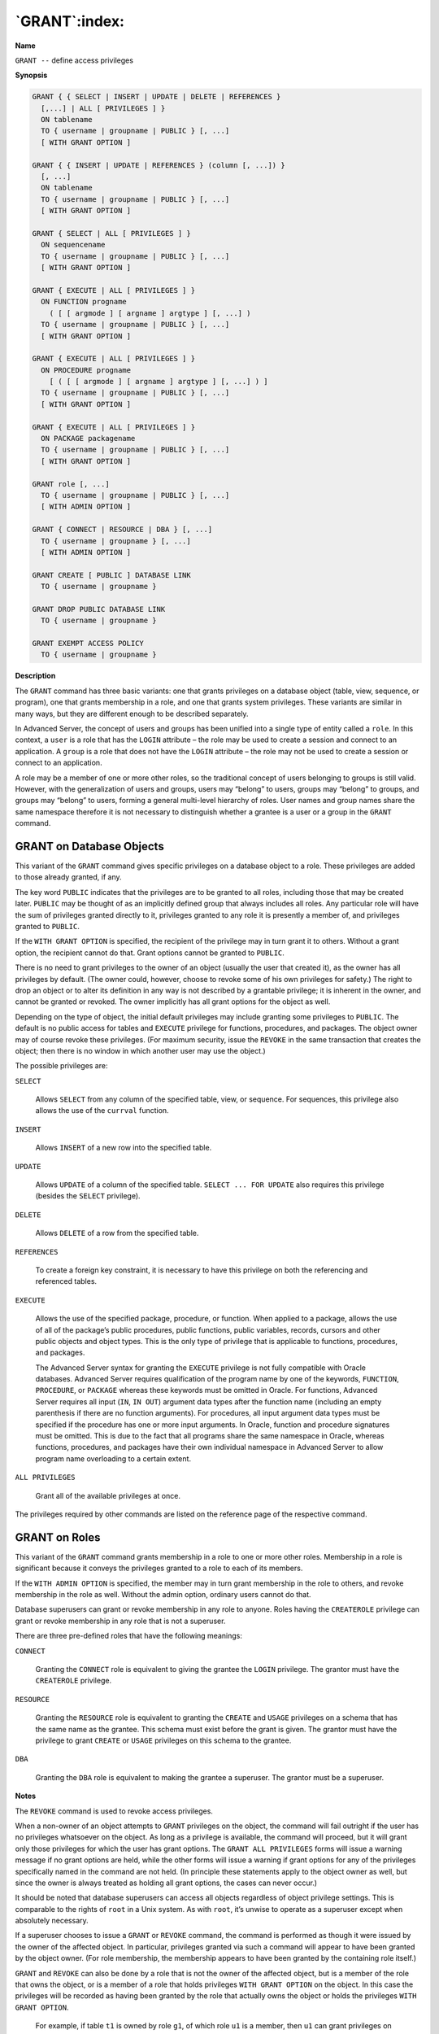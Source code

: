 .. _grant:

**************
`GRANT`:index:
**************

**Name**

``GRANT --`` define access privileges

**Synopsis**

.. code-block:: text

    GRANT { { SELECT | INSERT | UPDATE | DELETE | REFERENCES }
      [,...] | ALL [ PRIVILEGES ] }
      ON tablename
      TO { username | groupname | PUBLIC } [, ...]
      [ WITH GRANT OPTION ]

    GRANT { { INSERT | UPDATE | REFERENCES } (column [, ...]) }
      [, ...]
      ON tablename
      TO { username | groupname | PUBLIC } [, ...]
      [ WITH GRANT OPTION ]

    GRANT { SELECT | ALL [ PRIVILEGES ] }
      ON sequencename
      TO { username | groupname | PUBLIC } [, ...]
      [ WITH GRANT OPTION ]

    GRANT { EXECUTE | ALL [ PRIVILEGES ] }
      ON FUNCTION progname
        ( [ [ argmode ] [ argname ] argtype ] [, ...] )
      TO { username | groupname | PUBLIC } [, ...]
      [ WITH GRANT OPTION ]

    GRANT { EXECUTE | ALL [ PRIVILEGES ] }
      ON PROCEDURE progname
        [ ( [ [ argmode ] [ argname ] argtype ] [, ...] ) ]
      TO { username | groupname | PUBLIC } [, ...]
      [ WITH GRANT OPTION ]

    GRANT { EXECUTE | ALL [ PRIVILEGES ] }
      ON PACKAGE packagename
      TO { username | groupname | PUBLIC } [, ...]
      [ WITH GRANT OPTION ]

    GRANT role [, ...]
      TO { username | groupname | PUBLIC } [, ...]
      [ WITH ADMIN OPTION ]

    GRANT { CONNECT | RESOURCE | DBA } [, ...]
      TO { username | groupname } [, ...]
      [ WITH ADMIN OPTION ]

    GRANT CREATE [ PUBLIC ] DATABASE LINK
      TO { username | groupname }

    GRANT DROP PUBLIC DATABASE LINK
      TO { username | groupname }

    GRANT EXEMPT ACCESS POLICY
      TO { username | groupname }

**Description**

The ``GRANT`` command has three basic variants: one that grants privileges
on a database object (table, view, sequence, or program), one that
grants membership in a role, and one that grants system privileges.
These variants are similar in many ways, but they are different enough
to be described separately.

In Advanced Server, the concept of users and groups has been unified
into a single type of entity called a ``role``. In this context, a ``user``
is a role that has the ``LOGIN`` attribute – the role may be used to create
a session and connect to an application. A ``group`` is a role that does
not have the ``LOGIN`` attribute – the role may not be used to create a
session or connect to an application.

A role may be a member of one or more other roles, so the traditional
concept of users belonging to groups is still valid. However, with the
generalization of users and groups, users may “belong” to users, groups
may “belong” to groups, and groups may “belong” to users, forming a
general multi-level hierarchy of roles. User names and group names share
the same namespace therefore it is not necessary to distinguish whether
a grantee is a user or a group in the ``GRANT`` command.

.. raw:: latex

    \newpage

GRANT on Database Objects
=========================

This variant of the ``GRANT`` command gives specific privileges on a
database object to a role. These privileges are added to those already
granted, if any.

The key word ``PUBLIC`` indicates that the privileges are to be granted to
all roles, including those that may be created later. ``PUBLIC`` may be
thought of as an implicitly defined group that always includes all
roles. Any particular role will have the sum of privileges granted
directly to it, privileges granted to any role it is presently a member
of, and privileges granted to ``PUBLIC``.

If the ``WITH GRANT OPTION`` is specified, the recipient of the privilege
may in turn grant it to others. Without a grant option, the recipient
cannot do that. Grant options cannot be granted to ``PUBLIC``.

There is no need to grant privileges to the owner of an object (usually
the user that created it), as the owner has all privileges by default.
(The owner could, however, choose to revoke some of his own privileges
for safety.) The right to drop an object or to alter its definition in
any way is not described by a grantable privilege; it is inherent in the
owner, and cannot be granted or revoked. The owner implicitly has all
grant options for the object as well.

Depending on the type of object, the initial default privileges may
include granting some privileges to ``PUBLIC``. The default is no public
access for tables and ``EXECUTE`` privilege for functions, procedures, and
packages. The object owner may of course revoke these privileges. (For
maximum security, issue the ``REVOKE`` in the same transaction that creates
the object; then there is no window in which another user may use the
object.)

The possible privileges are:

``SELECT``

     Allows ``SELECT`` from any column of the specified table, view, or
     sequence. For sequences, this privilege also allows the use of the
     ``currval`` function.

``INSERT``

     Allows ``INSERT`` of a new row into the specified table.

``UPDATE``

    Allows ``UPDATE`` of a column of the specified table. ``SELECT ... FOR UPDATE``
    also requires this privilege (besides the ``SELECT`` privilege).

``DELETE``

    Allows ``DELETE`` of a row from the specified table.

``REFERENCES``

    To create a foreign key constraint, it is necessary to have this
    privilege on both the referencing and referenced tables.

``EXECUTE``

    Allows the use of the specified package, procedure, or function. When
    applied to a package, allows the use of all of the package’s public
    procedures, public functions, public variables, records, cursors and
    other public objects and object types. This is the only type of
    privilege that is applicable to functions, procedures, and packages.

    The Advanced Server syntax for granting the ``EXECUTE`` privilege is not
    fully compatible with Oracle databases. Advanced Server requires
    qualification of the program name by one of the keywords, ``FUNCTION``,
    ``PROCEDURE``, or ``PACKAGE`` whereas these keywords must be omitted in Oracle.
    For functions, Advanced Server requires all input (``IN``, ``IN OUT``) argument
    data types after the function name (including an empty parenthesis if
    there are no function arguments). For procedures, all input argument
    data types must be specified if the procedure has one or more input
    arguments. In Oracle, function and procedure signatures must be omitted.
    This is due to the fact that all programs share the same namespace in
    Oracle, whereas functions, procedures, and packages have their own
    individual namespace in Advanced Server to allow program name
    overloading to a certain extent.

``ALL PRIVILEGES``

    Grant all of the available privileges at once.

The privileges required by other commands are listed on the reference
page of the respective command.

.. raw:: latex

    \newpage

.. _grant_on_roles:

GRANT on Roles
==============

This variant of the ``GRANT`` command grants membership in a role to one or
more other roles. Membership in a role is significant because it conveys
the privileges granted to a role to each of its members.

If the ``WITH ADMIN OPTION`` is specified, the member may in turn grant
membership in the role to others, and revoke membership in the role as
well. Without the admin option, ordinary users cannot do that.

Database superusers can grant or revoke membership in any role to
anyone. Roles having the ``CREATEROLE`` privilege can grant or revoke
membership in any role that is not a superuser.

There are three pre-defined roles that have the following meanings:

``CONNECT``

    Granting the ``CONNECT`` role is equivalent to giving the grantee the ``LOGIN``
    privilege. The grantor must have the ``CREATEROLE`` privilege.

``RESOURCE``

    Granting the ``RESOURCE`` role is equivalent to granting the ``CREATE`` and
    ``USAGE`` privileges on a schema that has the same name as the grantee. This
    schema must exist before the grant is given. The grantor must have the
    privilege to grant ``CREATE`` or ``USAGE`` privileges on this schema to the
    grantee.

``DBA``

    Granting the ``DBA`` role is equivalent to making the grantee a superuser.
    The grantor must be a superuser.

**Notes**

The ``REVOKE`` command is used to revoke access privileges.

When a non-owner of an object attempts to ``GRANT`` privileges on the
object, the command will fail outright if the user has no privileges
whatsoever on the object. As long as a privilege is available, the
command will proceed, but it will grant only those privileges for which
the user has grant options. The ``GRANT ALL PRIVILEGES`` forms will issue a
warning message if no grant options are held, while the other forms will
issue a warning if grant options for any of the privileges specifically
named in the command are not held. (In principle these statements apply
to the object owner as well, but since the owner is always treated as
holding all grant options, the cases can never occur.)

It should be noted that database superusers can access all objects
regardless of object privilege settings. This is comparable to the
rights of ``root`` in a Unix system. As with ``root``, it’s unwise to operate as
a superuser except when absolutely necessary.

If a superuser chooses to issue a ``GRANT`` or ``REVOKE`` command, the command
is performed as though it were issued by the owner of the affected
object. In particular, privileges granted via such a command will appear
to have been granted by the object owner. (For role membership, the
membership appears to have been granted by the containing role itself.)

``GRANT`` and ``REVOKE`` can also be done by a role that is not the owner of the
affected object, but is a member of the role that owns the object, or is
a member of a role that holds privileges ``WITH GRANT OPTION`` on the
object. In this case the privileges will be recorded as having been
granted by the role that actually owns the object or holds the
privileges ``WITH GRANT OPTION``.

   For example, if table ``t1`` is owned by role ``g1``, of which role ``u1`` is a
   member, then ``u1`` can grant privileges on ``t1`` to ``u2``, but those
   privileges will appear to have been granted directly by ``g1``. Any other
   member of role ``g1`` could revoke them later.

If the role executing ``GRANT`` holds the required privileges indirectly via
more than one role membership path, it is unspecified which containing
role will be recorded as having done the grant. In such cases it is best
practice to use ``SET ROLE`` to become the specific role you want to do the
``GRANT as``.

Currently, Advanced Server does not support granting or revoking
privileges for individual columns of a table. One possible workaround is
to create a view having just the desired columns and then grant
privileges to that view.

**Examples**

Grant insert privilege to all users on table ``emp``:

.. code-block:: text

    GRANT INSERT ON emp TO PUBLIC;

Grant all available privileges to user ``mary`` on view ``salesemp``:

.. code-block:: text

    GRANT ALL PRIVILEGES ON salesemp TO mary;

Note that while the above will indeed grant all privileges if executed
by a superuser or the owner of ``emp``, when executed by someone else it
will only grant those permissions for which the someone else has grant
options.

Grant membership in role ``admins`` to user ``joe``:

.. code-block:: text

    GRANT admins TO joe;

Grant ``CONNECT`` privilege to user ``joe``:

.. code-block:: text

    GRANT CONNECT TO joe;

**See Also**


`REVOKE <revoke>_`, 

.. raw:: latex

    \newpage

GRANT on System Privileges
==========================

This variant of the ``GRANT`` command gives a role the ability to perform
certain ``system`` operations within a database. System privileges relate
to the ability to create or delete certain database objects that are not
necessarily within the confines of one schema. Only database superusers
can grant system privileges.

``CREATE [PUBLIC] DATABASE LINK``

The ``CREATE [PUBLIC] DATABASE LINK`` privilege allows the specified role to
create a database link. Include the ``PUBLIC`` keyword to allow the role to
create public database links; omit the ``PUBLIC`` keyword to allow the
specified role to create private database links.

``DROP PUBLIC DATABASE LINK``

The ``DROP PUBLIC DATABASE LINK`` privilege allows a role to drop a public
database link. System privileges are not required to drop a private
database link. A private database link may be dropped by the link owner
or a database superuser.

``EXEMPT ACCESS POLICY``

The ``EXEMPT ACCESS POLICY`` privilege allows a role to execute a SQL
command without invoking any policy function that may be associated with
the target database object. The role is exempt from all security policies 
in the database.

The ``EXEMPT ACCESS POLICY`` privilege is not inheritable by membership to a
role that has the ``EXEMPT ACCESS POLICY`` privilege. For example, the
following sequence of ``GRANT`` commands does not result in user ``joe``
obtaining the ``EXEMPT ACCESS POLICY`` privilege even though ``joe`` is granted
membership to the ``enterprisedb`` role, which has been granted the ``EXEMPT
ACCESS POLICY`` privilege:

.. code-block:: text

    GRANT EXEMPT ACCESS POLICY TO enterprisedb;
    GRANT enterprisedb TO joe;

The ``rolpolicyexempt`` column of the system catalog table ``pg_authid`` is set
to ``true`` if a role has the ``EXEMPT ACCESS POLICY`` privilege.

**Examples**

Grant ``CREATE PUBLIC DATABASE LINK`` privilege to user ``joe``:

.. code-block:: text

    GRANT CREATE PUBLIC DATABASE LINK TO joe;

Grant ``DROP PUBLIC DATABASE LINK`` privilege to user ``joe``:

.. code-block:: text

    GRANT DROP PUBLIC DATABASE LINK TO joe;

Grant the ``EXEMPT ACCESS POLICY`` privilege to user ``joe``:

.. code-block:: text

    GRANT EXEMPT ACCESS POLICY TO joe;

**Using the ALTER ROLE Command to Assign System Privileges**

The Advanced Server ``ALTER ROLE`` command also supports syntax that you can
use to assign:

  -  the privilege required to create a public or private database link.

  -  the privilege required to drop a public database link.

  -  the ``EXEMPT ACCESS POLICY`` privilege.

The ``ALTER ROLE`` syntax is functionally equivalent to the respective
commands compatible with Oracle databases.

**See Also**


`REVOKE <revoke>_`, 
